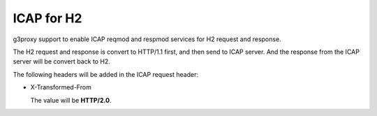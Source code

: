 .. _protocol_helper_icap_h2:

===========
ICAP for H2
===========

g3proxy support to enable ICAP reqmod and respmod services for H2 request and response.

The H2 request and response is convert to HTTP/1.1 first, and then send to ICAP server.
And the response from the ICAP server will be convert back to H2.

The following headers will be added in the ICAP request header:

- X-Transformed-From

  The value will be **HTTP/2.0**.
